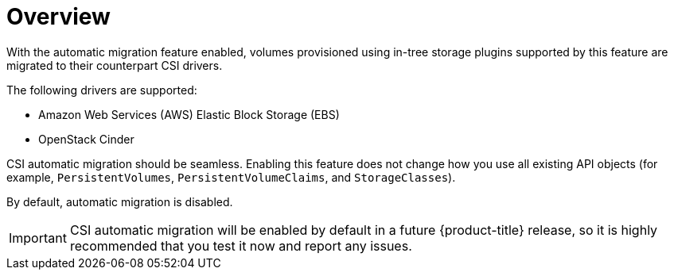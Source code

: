 // Module included in the following assemblies:
//
// * storage/container_storage_interface/persistent-storage-csi-migration.adoc

:_content-type: CONCEPT
[id="persistent-storage-csi-migration-overview_{context}"]
= Overview

With the automatic migration feature enabled, volumes provisioned using in-tree storage plugins supported by this feature are migrated to their counterpart CSI drivers.

The following drivers are supported:

* Amazon Web Services (AWS) Elastic Block Storage (EBS)

* OpenStack Cinder

CSI automatic migration should be seamless. Enabling this feature does not change how you use all existing API objects (for example, `PersistentVolumes`, `PersistentVolumeClaims`, and `StorageClasses`).

By default, automatic migration is disabled.

[IMPORTANT]
====
CSI automatic migration will be enabled by default in a future {product-title} release, so it is highly recommended that you test it now and report any issues.
====
